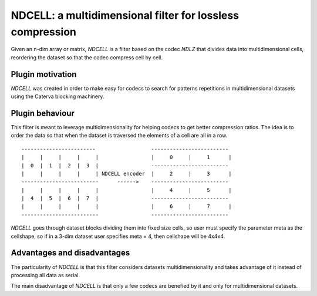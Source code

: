 NDCELL: a multidimensional filter for lossless compression
=============================================================================

Given an n-dim array or matrix, *NDCELL* is a filter based on the codec *NDLZ*
that divides data into multidimensional cells, reordering the dataset so
that the codec compress cell by cell.

Plugin motivation
--------------------

*NDCELL* was created in order to make easy for codecs to search for patterns repetitions in multidimensional datasets using the Caterva blocking machinery.

Plugin behaviour
-------------------

This filter is meant to leverage multidimensionality for helping codecs to get
better compression ratios. The idea is to order the data so that when the
dataset is traversed the elements of a cell are all in a row.

::

    ------------------------                  -------------------------
    |     |     |     |     |                 |     0     |     1      |
    |  0  |  1  |  2  |  3  |                 -------------------------
    |     |     |     |     | NDCELL encoder  |     2     |     3      |
    -------------------------      ------>    -------------------------
    |     |     |     |     |                 |     4     |     5      |
    |  4  |  5  |  6  |  7  |                 -------------------------
    |     |     |     |     |                 |     6     |     7      |
    -------------------------                 -------------------------

*NDCELL* goes through dataset blocks dividing them into fixed size cells,
so user must specify the parameter meta as the cellshape, so if in a
3-dim dataset user specifies meta = 4, then cellshape will be 4x4x4.

Advantages and disadvantages
------------------------------

The particularity of *NDCELL* is that this filter
considers datasets multidimensionality and takes advantage of it instead
of processing all data as serial.

The main disadvantage of *NDCELL* is that only a few codecs are benefied
by it and only for multidimensional datasets.








